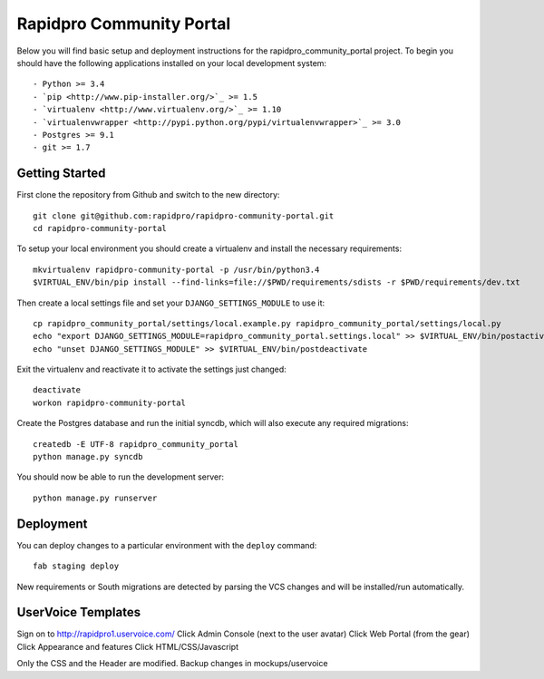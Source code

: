 

Rapidpro Community Portal
========================

Below you will find basic setup and deployment instructions for the rapidpro_community_portal
project. To begin you should have the following applications installed on your
local development system::

- Python >= 3.4
- `pip <http://www.pip-installer.org/>`_ >= 1.5
- `virtualenv <http://www.virtualenv.org/>`_ >= 1.10
- `virtualenvwrapper <http://pypi.python.org/pypi/virtualenvwrapper>`_ >= 3.0
- Postgres >= 9.1
- git >= 1.7


Getting Started
------------------------

First clone the repository from Github and switch to the new directory::

    git clone git@github.com:rapidpro/rapidpro-community-portal.git
    cd rapidpro-community-portal

To setup your local environment you should create a virtualenv and install the
necessary requirements::

    mkvirtualenv rapidpro-community-portal -p /usr/bin/python3.4
    $VIRTUAL_ENV/bin/pip install --find-links=file://$PWD/requirements/sdists -r $PWD/requirements/dev.txt

Then create a local settings file and set your ``DJANGO_SETTINGS_MODULE`` to use it::

    cp rapidpro_community_portal/settings/local.example.py rapidpro_community_portal/settings/local.py
    echo "export DJANGO_SETTINGS_MODULE=rapidpro_community_portal.settings.local" >> $VIRTUAL_ENV/bin/postactivate
    echo "unset DJANGO_SETTINGS_MODULE" >> $VIRTUAL_ENV/bin/postdeactivate

Exit the virtualenv and reactivate it to activate the settings just changed::

    deactivate
    workon rapidpro-community-portal

Create the Postgres database and run the initial syncdb, which will also execute any required migrations::

    createdb -E UTF-8 rapidpro_community_portal
    python manage.py syncdb

You should now be able to run the development server::

    python manage.py runserver


Deployment
------------------------

You can deploy changes to a particular environment with
the ``deploy`` command::

    fab staging deploy

New requirements or South migrations are detected by parsing the VCS changes and
will be installed/run automatically.


UserVoice Templates
------------------------

Sign on to http://rapidpro1.uservoice.com/
Click Admin Console (next to the user avatar)
Click Web Portal (from the gear)
Click Appearance and features
Click HTML/CSS/Javascript

Only the CSS and the Header are modified. Backup changes in mockups/uservoice